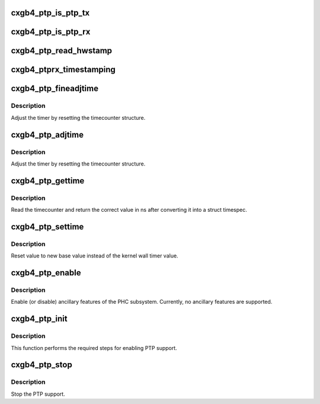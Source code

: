 .. -*- coding: utf-8; mode: rst -*-
.. src-file: drivers/net/ethernet/chelsio/cxgb4/cxgb4_ptp.c

.. _`cxgb4_ptp_is_ptp_tx`:

cxgb4_ptp_is_ptp_tx
===================

.. c:function:: bool cxgb4_ptp_is_ptp_tx(struct sk_buff *skb)

    determine whether TX packet is PTP or not

    :param struct sk_buff \*skb:
        skb of outgoing ptp request

.. _`cxgb4_ptp_is_ptp_rx`:

cxgb4_ptp_is_ptp_rx
===================

.. c:function:: bool cxgb4_ptp_is_ptp_rx(struct sk_buff *skb)

    determine whether RX packet is PTP or not

    :param struct sk_buff \*skb:
        skb of incoming ptp request

.. _`cxgb4_ptp_read_hwstamp`:

cxgb4_ptp_read_hwstamp
======================

.. c:function:: void cxgb4_ptp_read_hwstamp(struct adapter *adapter, struct port_info *pi)

    read timestamp for TX event PTP message

    :param struct adapter \*adapter:
        board private structure

    :param struct port_info \*pi:
        port private structure

.. _`cxgb4_ptprx_timestamping`:

cxgb4_ptprx_timestamping
========================

.. c:function:: int cxgb4_ptprx_timestamping(struct port_info *pi, u8 port, u16 mode)

    Enable Timestamp for RX PTP event message

    :param struct port_info \*pi:
        port private structure

    :param u8 port:
        pot number

    :param u16 mode:
        RX mode

.. _`cxgb4_ptp_fineadjtime`:

cxgb4_ptp_fineadjtime
=====================

.. c:function:: int cxgb4_ptp_fineadjtime(struct adapter *adapter, s64 delta)

    Shift the time of the hardware clock

    :param struct adapter \*adapter:
        *undescribed*

    :param s64 delta:
        Desired change in nanoseconds

.. _`cxgb4_ptp_fineadjtime.description`:

Description
-----------

Adjust the timer by resetting the timecounter structure.

.. _`cxgb4_ptp_adjtime`:

cxgb4_ptp_adjtime
=================

.. c:function:: int cxgb4_ptp_adjtime(struct ptp_clock_info *ptp, s64 delta)

    Shift the time of the hardware clock

    :param struct ptp_clock_info \*ptp:
        ptp clock structure

    :param s64 delta:
        Desired change in nanoseconds

.. _`cxgb4_ptp_adjtime.description`:

Description
-----------

Adjust the timer by resetting the timecounter structure.

.. _`cxgb4_ptp_gettime`:

cxgb4_ptp_gettime
=================

.. c:function:: int cxgb4_ptp_gettime(struct ptp_clock_info *ptp, struct timespec64 *ts)

    Reads the current time from the hardware clock

    :param struct ptp_clock_info \*ptp:
        ptp clock structure

    :param struct timespec64 \*ts:
        timespec structure to hold the current time value

.. _`cxgb4_ptp_gettime.description`:

Description
-----------

Read the timecounter and return the correct value in ns after converting
it into a struct timespec.

.. _`cxgb4_ptp_settime`:

cxgb4_ptp_settime
=================

.. c:function:: int cxgb4_ptp_settime(struct ptp_clock_info *ptp, const struct timespec64 *ts)

    Set the current time on the hardware clock

    :param struct ptp_clock_info \*ptp:
        ptp clock structure

    :param const struct timespec64 \*ts:
        timespec containing the new time for the cycle counter

.. _`cxgb4_ptp_settime.description`:

Description
-----------

Reset value to new base value instead of the kernel
wall timer value.

.. _`cxgb4_ptp_enable`:

cxgb4_ptp_enable
================

.. c:function:: int cxgb4_ptp_enable(struct ptp_clock_info __always_unused *ptp, struct ptp_clock_request __always_unused *request, int __always_unused on)

    enable or disable an ancillary feature

    :param struct ptp_clock_info __always_unused \*ptp:
        ptp clock structure

    :param struct ptp_clock_request __always_unused \*request:
        Desired resource to enable or disable

    :param int __always_unused on:
        Caller passes one to enable or zero to disable

.. _`cxgb4_ptp_enable.description`:

Description
-----------

Enable (or disable) ancillary features of the PHC subsystem.
Currently, no ancillary features are supported.

.. _`cxgb4_ptp_init`:

cxgb4_ptp_init
==============

.. c:function:: void cxgb4_ptp_init(struct adapter *adapter)

    initialize PTP for devices which support it

    :param struct adapter \*adapter:
        board private structure

.. _`cxgb4_ptp_init.description`:

Description
-----------

This function performs the required steps for enabling PTP support.

.. _`cxgb4_ptp_stop`:

cxgb4_ptp_stop
==============

.. c:function:: void cxgb4_ptp_stop(struct adapter *adapter)

    disable PTP device and stop the overflow check

    :param struct adapter \*adapter:
        board private structure

.. _`cxgb4_ptp_stop.description`:

Description
-----------

Stop the PTP support.

.. This file was automatic generated / don't edit.

